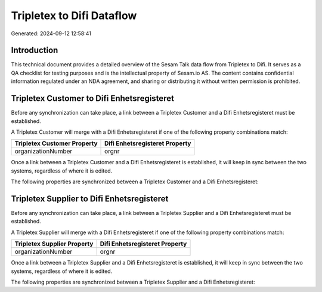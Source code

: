 ==========================
Tripletex to Difi Dataflow
==========================

Generated: 2024-09-12 12:58:41

Introduction
------------

This technical document provides a detailed overview of the Sesam Talk data flow from Tripletex to Difi. It serves as a QA checklist for testing purposes and is the intellectual property of Sesam.io AS. The content contains confidential information regulated under an NDA agreement, and sharing or distributing it without written permission is prohibited.

Tripletex Customer to Difi Enhetsregisteret
-------------------------------------------
Before any synchronization can take place, a link between a Tripletex Customer and a Difi Enhetsregisteret must be established.

A Tripletex Customer will merge with a Difi Enhetsregisteret if one of the following property combinations match:

.. list-table::
   :header-rows: 1

   * - Tripletex Customer Property
     - Difi Enhetsregisteret Property
   * - organizationNumber
     - orgnr

Once a link between a Tripletex Customer and a Difi Enhetsregisteret is established, it will keep in sync between the two systems, regardless of where it is edited.

The following properties are synchronized between a Tripletex Customer and a Difi Enhetsregisteret:

.. list-table::
   :header-rows: 1

   * - Tripletex Customer Property
     - Difi Enhetsregisteret Property
     - Difi Data Type


Tripletex Supplier to Difi Enhetsregisteret
-------------------------------------------
Before any synchronization can take place, a link between a Tripletex Supplier and a Difi Enhetsregisteret must be established.

A Tripletex Supplier will merge with a Difi Enhetsregisteret if one of the following property combinations match:

.. list-table::
   :header-rows: 1

   * - Tripletex Supplier Property
     - Difi Enhetsregisteret Property
   * - organizationNumber
     - orgnr

Once a link between a Tripletex Supplier and a Difi Enhetsregisteret is established, it will keep in sync between the two systems, regardless of where it is edited.

The following properties are synchronized between a Tripletex Supplier and a Difi Enhetsregisteret:

.. list-table::
   :header-rows: 1

   * - Tripletex Supplier Property
     - Difi Enhetsregisteret Property
     - Difi Data Type

